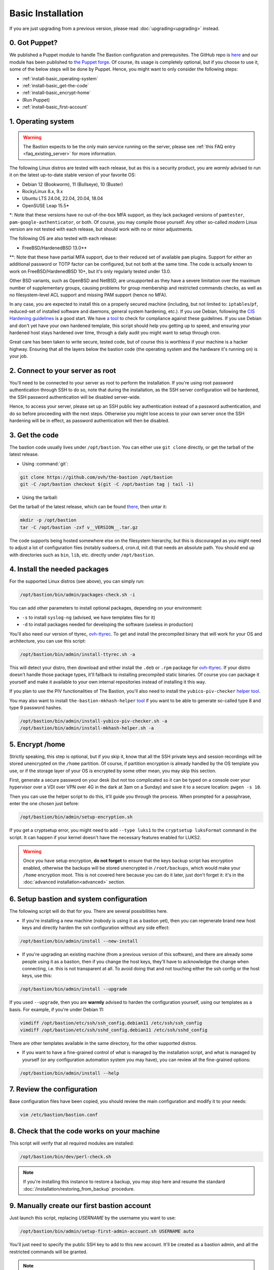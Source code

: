 ==================
Basic Installation
==================

If you are just upgrading from a previous version, please read :doc:`upgrading<upgrading>` instead.

0. Got Puppet?
==============

We published a Puppet module to handle The Bastion configuration and prerequisites.
The GitHub repo is `here <https://github.com/ovh/puppet-thebastion>`_ and our module has been published to
`the Puppet forge <https://forge.puppet.com/modules/goldenkiwi/thebastion>`_.
Of course, its usage is completely optional, but if you choose to use it,
some of the below steps will be done by Puppet. Hence, you might want to only consider the following steps:

- :ref:`install-basic_operating-system`
- :ref:`install-basic_get-the-code`
- :ref:`install-basic_encrypt-home`
- (Run Puppet)
- :ref:`install-basic_first-account`

.. _install-basic_operating-system:

1. Operating system
===================

.. warning::

   The Bastion expects to be the only main service running on the server,
   please see :ref:`this FAQ entry <faq_existing_server>` for more information.

The following Linux distros are tested with each release, but as this is a security product,
you are *warmly* advised to run it on the latest up-to-date stable version of your favorite OS:

- Debian 12 (Bookworm), 11 (Bullseye), 10 (Buster)
- RockyLinux 8.x, 9.x
- Ubuntu LTS 24.04, 22.04, 20.04, 18.04
- OpenSUSE Leap 15.5\*

\*: Note that these versions have no out-of-the-box MFA support, as they lack packaged versions of ``pamtester``,
``pam-google-authenticator``, or both. Of course, you may compile those yourself.
Any other so-called `modern` Linux version are not tested with each release,
but should work with no or minor adjustments.

The following OS are also tested with each release:

- FreeBSD/HardenedBSD 13.0\*\*

\*\*: Note that these have partial MFA support, due to their reduced set of available ``pam`` plugins.
Support for either an additional password or TOTP factor can be configured, but not both at the same time.
The code is actually known to work on FreeBSD/HardenedBSD 10+, but it's only regularly tested under 13.0.

Other BSD variants, such as OpenBSD and NetBSD, are unsupported as they have a severe limitation over the maximum
number of supplementary groups, causing problems for group membership and restricted commands checks,
as well as no filesystem-level ACL support and missing PAM support (hence no MFA).

In any case, you are expected to install this on a properly secured machine (including, but not limited to:
``iptables``/``pf``, reduced-set of installed software and daemons, general system hardening, etc.).
If you use Debian, following the `CIS Hardening guidelines <https://www.cisecurity.org/benchmark/debian_linux/>`_ is
a good start. We have `a tool <https://github.com/ovh/debian-cis>`_ to check for compliance against these guidelines.
If you use Debian and don't yet have your own hardened template, this script should help you getting up to speed,
and ensuring your hardened host stays hardened over time, through a daily audit you might want to setup through cron.

Great care has been taken to write secure, tested code, but of course this is worthless if your machine
is a hacker highway. Ensuring that all the layers below the bastion code (the operating system
and the hardware it's running on) is your job.

2. Connect to your server as root
=================================

You'll need to be connected to your server as root to perform the installation. If you're using root password
authentication through SSH to do so, note that during the installation, as the SSH server configuration
will be hardened, the SSH password authentication will be disabled server-wide.

Hence, to access your server, please set up an SSH public key authentication instead of a password authentication,
and do so before proceeding with the next steps. Otherwise you might lose access to your own server once the
SSH hardening will be in effect, as password authentication will then be disabled.

.. _install-basic_get-the-code:

3. Get the code
===============

The bastion code usually lives under ``/opt/bastion``.
You can either use ``git clone`` directly, or get the tarball of the latest release.

- Using :command:`git`:

.. code-block:: shell

  git clone https://github.com/ovh/the-bastion /opt/bastion
  git -C /opt/bastion checkout $(git -C /opt/bastion tag | tail -1)

- Using the tarball:

Get the tarball of the latest release, which can be found
`there <https://github.com/ovh/the-bastion/releases/latest>`_, then untar it:

.. code-block:: shell

  mkdir -p /opt/bastion
  tar -C /opt/bastion -zxf v__VERSION__.tar.gz

The code supports being hosted somewhere else on the filesystem hierarchy, but this is discouraged as you might
need to adjust a lot of configuration files (notably sudoers.d, cron.d, init.d) that needs an absolute path.
You should end up with directories such as ``bin``, ``lib``, etc. directly under ``/opt/bastion``.

.. _install-basic_install-packages:

4. Install the needed packages
==============================

For the supported Linux distros (see above), you can simply run:

.. code-block:: shell

   /opt/bastion/bin/admin/packages-check.sh -i

You can add other parameters to install optional packages, depending on your environment:

- ``-s`` to install ``syslog-ng`` (advised, we have templates files for it)
- ``-d`` to install packages needed for developing the software (useless in production)

You'll also need our version of ttyrec, `ovh-ttyrec <https://github.com/ovh/ovh-ttyrec>`_.
To get and install the precompiled binary that will work for your OS and architecture, you can use this script:

.. code-block:: shell

   /opt/bastion/bin/admin/install-ttyrec.sh -a

This will detect your distro, then download and either install the ``.deb`` or ``.rpm`` package
for `ovh-ttyrec <https://github.com/ovh/ovh-ttyrec>`_. If your distro doesn't handle those package types,
it'll fallback to installing precompiled static binaries.
Of course you can package it yourself and make it available to your own internal repositories instead of installing it this way.

If you plan to use the PIV functionalities of The Bastion,
you'll also need to install the ``yubico-piv-checker`` `helper tool <https://github.com/ovh/yubico-piv-checker>`_.

You may also want to install ``the-bastion-mkhash-helper`` `tool <https://github.com/ovh/the-bastion-mkhash-helper>`_
if you want to be able to generate so-called type 8 and type 9 password hashes.

.. code-block:: shell

   /opt/bastion/bin/admin/install-yubico-piv-checker.sh -a
   /opt/bastion/bin/admin/install-mkhash-helper.sh -a

.. _install-basic_encrypt-home:

5. Encrypt /home
================

Strictly speaking, this step is optional, but if you skip it, know that all the SSH private keys and session
recordings will be stored unencrypted on the ``/home`` partition.
Of course, if partition encryption is already handled by the OS template you use,
or if the storage layer of your OS is encrypted by some other mean, you may skip this section.

First, generate a secure password on your desk (but not too complicated so it can be typed
on a console over your hypervisor over a VDI over VPN over 4G in the dark at 3am on a Sunday)
and save it to a secure location: ``pwgen -s 10``.

Then you can use the helper script to do this, it'll guide you through the process.
When prompted for a passphrase, enter the one chosen just before:

.. code-block:: shell

    /opt/bastion/bin/admin/setup-encryption.sh

If you get a cryptsetup error, you might need to add ``--type luks1`` to the ``cryptsetup luksFormat`` command
in the script. It can happen if your kernel doesn't have the necessary features enabled for LUKS2.

.. warning::

    Once you have setup encryption, **do not forget** to ensure that the keys backup script has encryption enabled,
    otherwise the backups will be stored unencrypted in ``/root/backups``,
    which would make your ``/home`` encryption moot.
    This is not covered here because you can do it later, just don't forget it:
    it's in the :doc:`advanced installation<advanced>` section.

.. _install-basic_setup:

6. Setup bastion and system configuration
=========================================

The following script will do that for you. There are several possibilities here.

- If you're installing a new machine (nobody is using it as a bastion yet), then you can regenerate brand new
  host keys and directly harden the ssh configuration without any side effect:

.. code-block:: shell

    /opt/bastion/bin/admin/install --new-install

- If you're upgrading an existing machine (from a previous version of this software),
  and there are already some people using it as a bastion, then if you change the host keys,
  they'll have to acknowledge the change when connecting, i.e. this is not transparent at all.
  To avoid doing that and not touching either the ssh config or the host keys, use this:

.. code-block:: shell

    /opt/bastion/bin/admin/install --upgrade

If you used ``--upgrade``, then you are **warmly** advised to harden the configuration yourself,
using our templates as a basis. For example, if you're under Debian 11:

.. code-block:: shell

    vimdiff /opt/bastion/etc/ssh/ssh_config.debian11 /etc/ssh/ssh_config
    vimdiff /opt/bastion/etc/ssh/sshd_config.debian11 /etc/ssh/sshd_config

There are other templates available in the same directory, for the other supported distros.

- If you want to have a fine-grained control of what is managed by the installation script,
  and what is managed by yourself (or any configuration automation system you may have), you can review all the fine-grained options:

.. code-block:: shell

    /opt/bastion/bin/admin/install --help

.. _install-basic_review-config:

7. Review the configuration
===========================

Base configuration files have been copied, you should review the main configuration and modify it to your needs:

.. code-block:: shell

    vim /etc/bastion/bastion.conf

.. _install-basic_perl-check:

8. Check that the code works on your machine
============================================

This script will verify that all required modules are installed:

.. code-block:: shell

    /opt/bastion/bin/dev/perl-check.sh

.. note::

   If you're installing this instance to restore a backup, you may stop here and resume the
   standard :doc:`/installation/restoring_from_backup` procedure.

.. _install-basic_first-account:

9. Manually create our first bastion account
============================================

Just launch this script, replacing *USERNAME* by the username you want to use:

.. code-block:: shell

   /opt/bastion/bin/admin/setup-first-admin-account.sh USERNAME auto

You'll just need to specify the public SSH key to add to this new account.
It'll be created as a bastion admin, and all the restricted commands will be granted.

.. note::

   This command will also give you a so-called *bastion alias*, this is the command you'll routinely use to
   connect to the bastion, and to your infrastructures through it, replacing in effect your previous usage
   of the `ssh` command. The alias name advertised on account creation is configurable in ``bastion.conf``,
   and of course the users can rename it as they see fit, but it's advised to keep this command short,
   as people will use it a lot.

If you want to create other admin accounts, you can repeat the operation.
All the other accounts should be created by a bastion admin (or more precisely,
by somebody granted to the *accountCreate* command), using the bastion own commands.
But more about this in the section *Using the bastion*.

You may head over to the **USAGE** section on the left menu, but please read the warning below first.

.. warning::
   Note that even if your bastion should now be functional, proper setup for a production-level environment
   is not done yet: for example, you don't have any backup system in place! Please ensure you follow the
   :doc:`advanced installation<advanced>` documentation and carely consider each step (by either completing it
   or deciding that it's not mandatory for your use case), before considering your installation complete.

